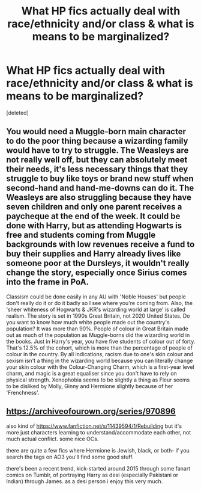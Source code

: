 #+TITLE: What HP fics actually deal with race/ethnicity and/or class & what is means to be marginalized?

* What HP fics actually deal with race/ethnicity and/or class & what is means to be marginalized?
:PROPERTIES:
:Score: 2
:DateUnix: 1587014922.0
:DateShort: 2020-Apr-16
:FlairText: Request
:END:
[deleted]


** You would need a Muggle-born main character to do the poor thing because a wizarding family would have to try to struggle. The Weasleys are not really well off, but they can absolutely meet their needs, it's less necessary things that they struggle to buy like toys or brand new stuff when second-hand and hand-me-downs can do it. The Weasleys are also struggling because they have seven children and only one parent receives a paycheque at the end of the week. It could be done with Harry, but as attending Hogwarts is free and students coming from Muggle backgrounds with low revenues receive a fund to buy their supplies and Harry already lives like someone poor at the Dursleys, it wouldn't really change the story, especially once Sirius comes into the frame in PoA.

Classism could be done easily in any AU with 'Noble Houses' but people don't really do it or do it badly so I see where you're coming from. Also, the 'sheer whiteness of Hogwarts & JKR's wizarding world at large' is called realism. The story is set in 1990s Great Britain, not 2020 United States. Do you want to know how much white people made out the country's population? It was more than 90%. People of colour in Great Britain made out as much of the population as Muggle-borns did the wizarding world in the books. Just in Harry's year, you have five students of colour out of forty. That's 12.5% of the cohort, which is more than the percentage of people of colour in the country. By all indications, racism due to one's skin colour and sexism isn't a thing in the wizarding world because you can literally change your skin colour with the Colour-Changing Charm, which is a first-year level charm, and magic is a great equaliser since you don't have to rely on physical strength. Xenophobia seems to be slightly a thing as Fleur seems to be disliked by Molly, Ginny and Hermione slightly because of her 'Frenchness'.
:PROPERTIES:
:Author: SnobbishWizard
:Score: 5
:DateUnix: 1587090766.0
:DateShort: 2020-Apr-17
:END:


** [[https://archiveofourown.org/series/970896]]

also kind of [[https://www.fanfiction.net/s/11439594/1/Rebuilding]] but it's more just characters learning to understand/accommodate each other, not much actual conflict. some nice OCs.

there are quite a few fics where Hermione is Jewish, black, or both- if you search the tags on AO3 you'll find some good stuff.

there's been a recent trend, kick-started around 2015 through some fanart comics on Tumblr, of portraying Harry as desi (especially Pakistani or Indian) through James. as a desi person i enjoy this very much.
:PROPERTIES:
:Author: trichstersongs
:Score: 2
:DateUnix: 1587102774.0
:DateShort: 2020-Apr-17
:END:
